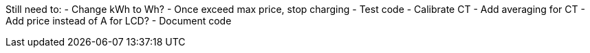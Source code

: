 
Still need to:
  - Change kWh to Wh?
  - Once exceed max price, stop charging
  - Test code
  - Calibrate CT
  - Add averaging for CT
  - Add price instead of A for LCD?
  - Document code
